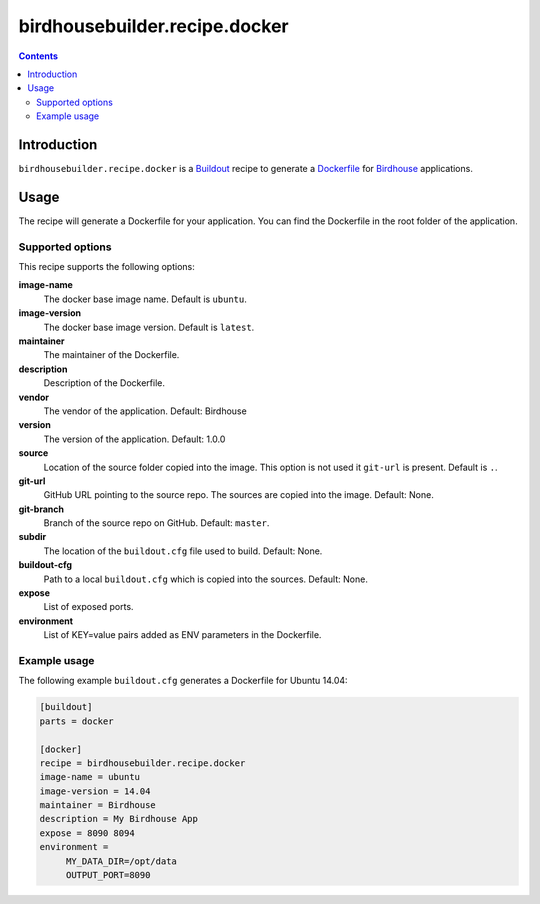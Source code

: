 ******************************
birdhousebuilder.recipe.docker
******************************

.. image:: https://travis-ci.org/bird-house/birdhousebuilder.recipe.docker.svg?branch=master
   :target: https://travis-ci.org/bird-house/birdhousebuilder.recipe.docker
   :alt: Travis Build

.. contents::

Introduction
************

``birdhousebuilder.recipe.docker`` is a `Buildout`_ recipe to generate a `Dockerfile`_ for `Birdhouse`_ applications.

.. _`Buildout`: http://buildout.org/
.. _`Dockerfile`: https://www.docker.com/
.. _`Birdhouse`: http://bird-house.github.io/

Usage
*****

The recipe will generate a Dockerfile for your application. You can find the Dockerfile in the root folder of the application. 

Supported options
=================

This recipe supports the following options:

**image-name**
   The docker base image name. Default is ``ubuntu``.

**image-version**
   The docker base image version. Default is ``latest``.

**maintainer**
   The maintainer of the Dockerfile.

**description**
   Description of the Dockerfile.

**vendor**
   The vendor of the application. Default: Birdhouse

**version**
   The version of the application. Default: 1.0.0

**source**
   Location of the source folder copied into the image. This option is not used it ``git-url`` is present. Default is ``.``.

**git-url**
   GitHub URL pointing to the source repo. The sources are copied into the image. Default: None.

**git-branch**
   Branch of the source repo on GitHub. Default: ``master``.

**subdir**
  The location of the ``buildout.cfg`` file used to build. Default: None. 
   
**buildout-cfg**
  Path to a local ``buildout.cfg`` which is copied into the sources. Default: None.  

**expose**
   List of exposed ports.

**environment**
   List of KEY=value pairs added as ENV parameters in the Dockerfile.


Example usage
=============

The following example ``buildout.cfg`` generates a Dockerfile for Ubuntu 14.04:

.. code-block:: ini 

  [buildout]
  parts = docker

  [docker]
  recipe = birdhousebuilder.recipe.docker
  image-name = ubuntu
  image-version = 14.04
  maintainer = Birdhouse
  description = My Birdhouse App
  expose = 8090 8094
  environment =
       MY_DATA_DIR=/opt/data
       OUTPUT_PORT=8090




